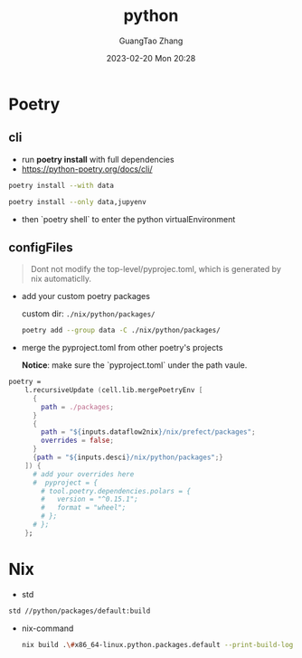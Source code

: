 :PROPERTIES:
:ID:       bb8c2d1a-cfc1-414a-a789-c91c345e8af0
:END:
#+TITLE: python
#+AUTHOR: GuangTao Zhang
#+EMAIL: gtrunsec@hardenedlinux.org
#+DATE: 2023-02-20 Mon 20:28



* Poetry
** cli
- run *poetry install* with full dependencies
- https://python-poetry.org/docs/cli/

#+begin_src sh :async :exports both :results output
poetry install --with data
#+end_src

#+begin_src sh :async :exports both :results output
poetry install --only data,jupyenv
#+end_src

 - then `poetry shell` to enter the python virtualEnvironment
** configFiles

#+begin_quote
Dont not modify the top-level/pyprojec.toml, which is generated by nix automaticlly.
#+end_quote

- add your custom poetry packages

  custom dir: ~./nix/python/packages/~

  #+begin_src sh :async :exports both :results output
 poetry add --group data -C ./nix/python/packages/
  #+end_src


- merge the pyproject.toml from other poetry's projects

 *Notice*: make sure the `pyproject.toml` under the path vaule.

#+begin_src nix :exports both :results output
poetry =
    l.recursiveUpdate (cell.lib.mergePoetryEnv [
      {
        path = ./packages;
      }
      {
        path = "${inputs.dataflow2nix}/nix/prefect/packages";
        overrides = false;
      }
      {path = "${inputs.desci}/nix/python/packages";}
    ]) {
      # add your overrides here
      #  pyproject = {
        # tool.poetry.dependencies.polars = {
        #   version = "^0.15.1";
        #   format = "wheel";
        # };
      # };
    };
#+end_src

* Nix

- std
#+begin_src sh :async :exports both :results output
std //python/packages/default:build
#+end_src

- nix-command

  #+begin_src sh :async :exports both :results output
nix build .\#x86_64-linux.python.packages.default --print-build-logs
  #+end_src
